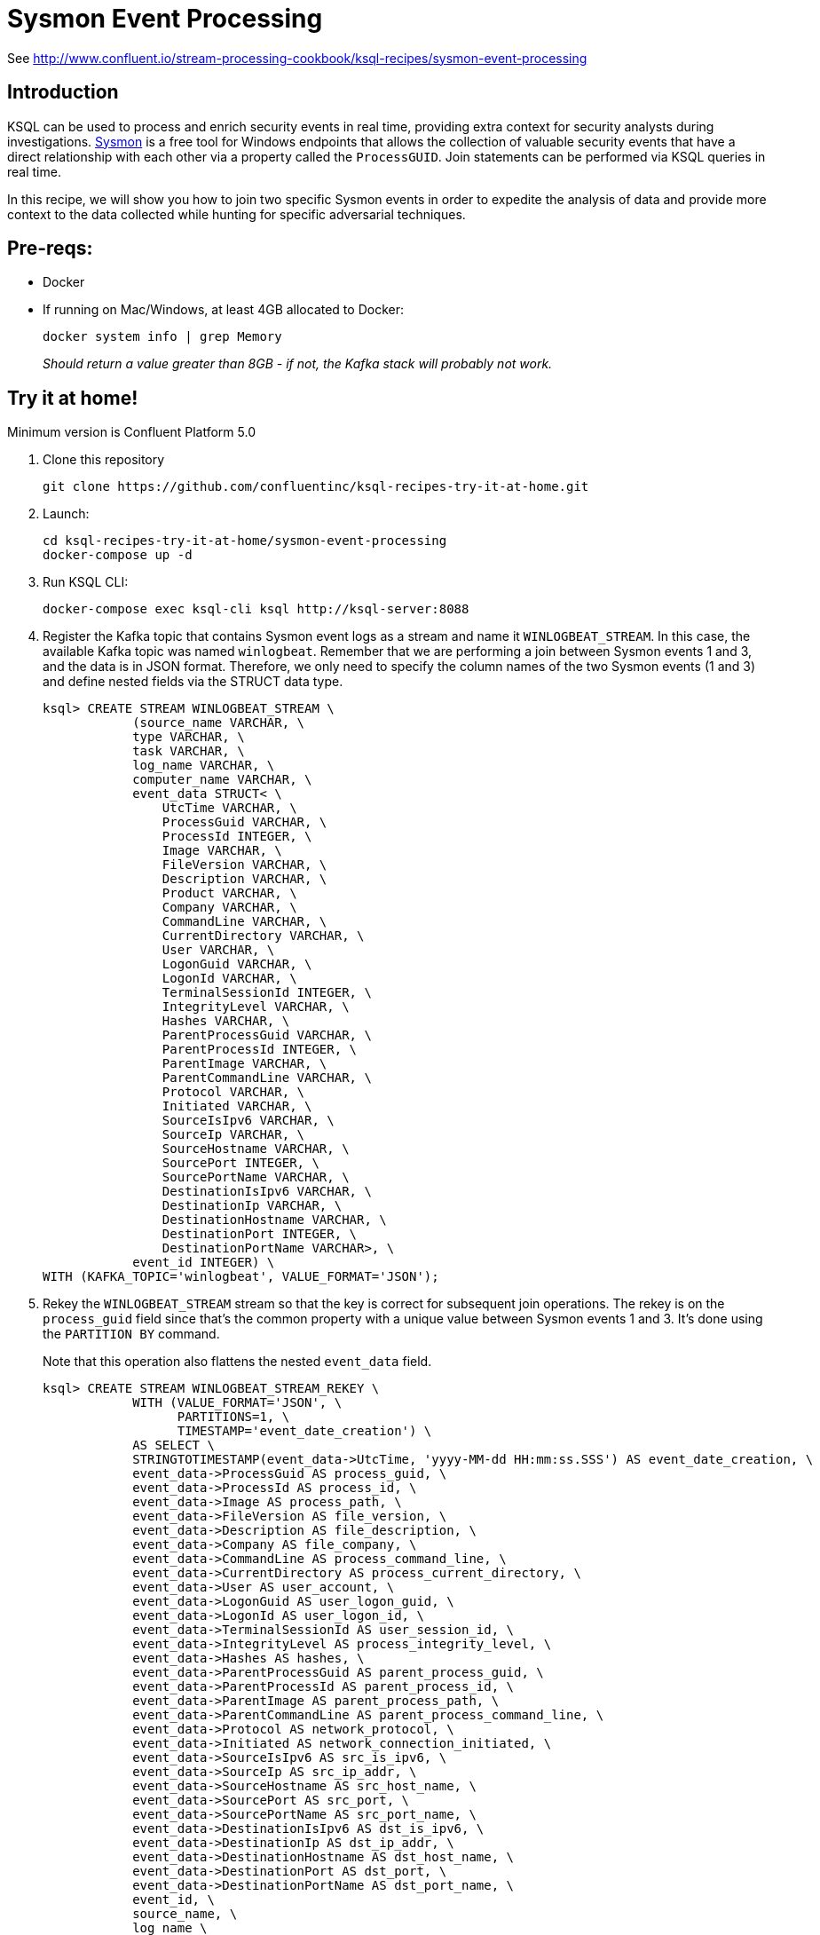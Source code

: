 = Sysmon Event Processing

See http://www.confluent.io/stream-processing-cookbook/ksql-recipes/sysmon-event-processing

== Introduction

KSQL can be used to process and enrich security events in real time, providing extra context for security analysts during investigations. https://docs.microsoft.com/en-us/sysinternals/downloads/sysmon[Sysmon] is a free tool for Windows endpoints that allows the collection of valuable security events that have a direct relationship with each other via a property called the `ProcessGUID`. Join statements can be performed via KSQL queries in real time. 

In this recipe, we will show you how to join two specific Sysmon events in order to expedite the analysis of data and provide more context to the data collected while hunting for specific adversarial techniques.

== Pre-reqs: 

* Docker
* If running on Mac/Windows, at least 4GB allocated to Docker: 
+
[source,bash]
----
docker system info | grep Memory 
----
+
_Should return a value greater than 8GB - if not, the Kafka stack will probably not work._

== Try it at home!

Minimum version is Confluent Platform 5.0

1. Clone this repository
+
[source,bash]
----
git clone https://github.com/confluentinc/ksql-recipes-try-it-at-home.git
----

2. Launch: 
+
[source,bash]
----
cd ksql-recipes-try-it-at-home/sysmon-event-processing
docker-compose up -d
----

3. Run KSQL CLI:
+
[source,bash]
----
docker-compose exec ksql-cli ksql http://ksql-server:8088
----

4. Register the Kafka topic that contains Sysmon event logs as a stream and name it `WINLOGBEAT_STREAM`. In this case, the available Kafka topic was named `winlogbeat`. Remember that we are performing a join between Sysmon events 1 and 3, and the data is in JSON format. Therefore, we only need to specify the column names of the two Sysmon events (1 and 3) and define nested fields via the STRUCT data type.
+
[source,sql]
----
ksql> CREATE STREAM WINLOGBEAT_STREAM \
            (source_name VARCHAR, \
            type VARCHAR, \
            task VARCHAR, \
            log_name VARCHAR, \
            computer_name VARCHAR, \
            event_data STRUCT< \
                UtcTime VARCHAR, \
                ProcessGuid VARCHAR, \
                ProcessId INTEGER, \
                Image VARCHAR, \
                FileVersion VARCHAR, \
                Description VARCHAR, \
                Product VARCHAR, \
                Company VARCHAR, \
                CommandLine VARCHAR, \
                CurrentDirectory VARCHAR, \
                User VARCHAR, \
                LogonGuid VARCHAR, \
                LogonId VARCHAR, \
                TerminalSessionId INTEGER, \
                IntegrityLevel VARCHAR, \
                Hashes VARCHAR, \
                ParentProcessGuid VARCHAR, \
                ParentProcessId INTEGER, \
                ParentImage VARCHAR, \
                ParentCommandLine VARCHAR, \
                Protocol VARCHAR, \
                Initiated VARCHAR, \
                SourceIsIpv6 VARCHAR, \
                SourceIp VARCHAR, \
                SourceHostname VARCHAR, \
                SourcePort INTEGER, \
                SourcePortName VARCHAR, \
                DestinationIsIpv6 VARCHAR, \
                DestinationIp VARCHAR, \
                DestinationHostname VARCHAR, \
                DestinationPort INTEGER, \
                DestinationPortName VARCHAR>, \
            event_id INTEGER) \
WITH (KAFKA_TOPIC='winlogbeat', VALUE_FORMAT='JSON');
----

5. Rekey the `WINLOGBEAT_STREAM` stream so that the key is correct for subsequent join operations. The rekey is on the `process_guid` field since that’s the common property with a unique value between Sysmon events 1 and 3. It's done using the `PARTITION BY` command. 
+
Note that this operation also flattens the nested `event_data` field.
+
[source,sql]
----
ksql> CREATE STREAM WINLOGBEAT_STREAM_REKEY \
            WITH (VALUE_FORMAT='JSON', \
                  PARTITIONS=1, \
                  TIMESTAMP='event_date_creation') \
            AS SELECT \
            STRINGTOTIMESTAMP(event_data->UtcTime, 'yyyy-MM-dd HH:mm:ss.SSS') AS event_date_creation, \
            event_data->ProcessGuid AS process_guid, \
            event_data->ProcessId AS process_id, \
            event_data->Image AS process_path, \
            event_data->FileVersion AS file_version, \
            event_data->Description AS file_description, \
            event_data->Company AS file_company, \
            event_data->CommandLine AS process_command_line, \
            event_data->CurrentDirectory AS process_current_directory, \
            event_data->User AS user_account, \
            event_data->LogonGuid AS user_logon_guid, \
            event_data->LogonId AS user_logon_id, \
            event_data->TerminalSessionId AS user_session_id, \
            event_data->IntegrityLevel AS process_integrity_level, \
            event_data->Hashes AS hashes, \
            event_data->ParentProcessGuid AS parent_process_guid, \
            event_data->ParentProcessId AS parent_process_id, \
            event_data->ParentImage AS parent_process_path, \
            event_data->ParentCommandLine AS parent_process_command_line, \
            event_data->Protocol AS network_protocol, \
            event_data->Initiated AS network_connection_initiated, \
            event_data->SourceIsIpv6 AS src_is_ipv6, \
            event_data->SourceIp AS src_ip_addr, \
            event_data->SourceHostname AS src_host_name, \
            event_data->SourcePort AS src_port, \
            event_data->SourcePortName AS src_port_name, \
            event_data->DestinationIsIpv6 AS dst_is_ipv6, \
            event_data->DestinationIp AS dst_ip_addr, \
            event_data->DestinationHostname AS dst_host_name, \
            event_data->DestinationPort AS dst_port, \
            event_data->DestinationPortName AS dst_port_name, \
            event_id, \
            source_name, \
            log_name \
    FROM WINLOGBEAT_STREAM \
    WHERE source_name='Microsoft-Windows-Sysmon' \
    PARTITION BY process_guid;

5. Using the rekeyed stream, create a stream with just the Sysmon `ProcessCreate` events (`event_id=1`): 
+
[source,sql]
----
ksql> CREATE STREAM SYSMON_PROCESS_CREATE \
            WITH (VALUE_FORMAT='JSON', \
                  PARTITIONS=1, \
                  TIMESTAMP='event_date_creation') \
            AS SELECT event_date_creation, \
                        process_guid, \
                        process_id, \
                        process_path, \
                        file_version, \
                        file_description, \
                        file_company, \
                        process_command_line, \
                        process_current_directory, \
                        user_account, \
                        user_logon_guid, \
                        user_logon_id, \
                        user_session_id, \
                        process_integrity_level, \
                        hashes, \
                        parent_process_guid, \
                        parent_process_id, \
                        parent_process_path, \
                        parent_process_command_line, \
                        event_id, \
                        source_name, \
                        log_name \
            FROM WINLOGBEAT_STREAM_REKEY \
            WHERE event_id=1;
----

6. From this derived Sysmon `ProcessCreate` stream (and underlying topic), now declare a KSQL table. We define the Sysmon ProcessCreate events as a table because for each key (process_guid), we want to know its current values (process_name, process_command_line, hashes, etc.) for when we subsequently join them with `NetworkCreate` events that have the same process_guid value.
+
[source,sql]
----
ksql> CREATE TABLE SYSMON_PROCESS_CREATE_TABLE \
            (event_date_creation VARCHAR, \
            process_guid VARCHAR, \
            process_id INTEGER, \
            process_path VARCHAR, \
            file_version VARCHAR, \
            file_description VARCHAR, \
            file_company VARCHAR, \
            process_command_line VARCHAR, \
            process_current_directory VARCHAR, \
            user_account VARCHAR, \
            user_logon_guid VARCHAR, \
            user_logon_id VARCHAR, \
            user_session_id INTEGER, \
            process_integrity_level VARCHAR, \
            hashes VARCHAR, \
            parent_process_guid VARCHAR, \
            parent_process_id INTEGER, \
            parent_process_path VARCHAR, \
            parent_process_command_line VARCHAR, \
            event_id INTEGER, \
            source_name VARCHAR, \
            log_name VARCHAR) \
        WITH (KAFKA_TOPIC='SYSMON_PROCESS_CREATE', \
                VALUE_FORMAT='JSON', \
                KEY='process_guid');
----

5. Using the previously rekeyed stream, create a stream with just the Sysmon `NetworkConnect` events (`event_id=3`): 
+
[source,sql]
----
ksql> CREATE STREAM SYSMON_NETWORK_CONNECT \
            WITH (VALUE_FORMAT='JSON', \
                  PARTITIONS=1, \
                  TIMESTAMP='event_date_creation') \
            AS SELECT event_date_creation, \
                        process_guid, \
                        process_id, \
                        process_path, \
                        user_account, \
                        network_protocol, \
                        network_connection_initiated, \
                        src_is_ipv6, \
                        src_ip_addr, \
                        src_host_name, \
                        src_port, \
                        src_port_name, \
                        dst_is_ipv6, \
                        dst_ip_addr, \
                        dst_host_name, \
                        dst_port, \
                        dst_port_name, \
                        event_id, \
                        source_name, \
                        log_name \
            FROM WINLOGBEAT_STREAM_REKEY \
            WHERE event_id=3;
----

6. Join the `NetworkConnect` event stream with the lookups against the `ProcessCreate`. This enriched stream is persisted to a new Kafka topic called `SYSMON_JOIN`.
+
[source,sql]
----
ksql> CREATE STREAM SYSMON_JOIN WITH (PARTITIONS=1) AS \
        SELECT N.EVENT_DATE_CREATION, \
                N.PROCESS_GUID, \
                N.PROCESS_ID, \
                N.PROCESS_PATH, \
                N.USER_ACCOUNT, \
                N.NETWORK_PROTOCOL, \
                N.NETWORK_CONNECTION_INITIATED, \
                N.SRC_IS_IPV6, \
                N.SRC_IP_ADDR,\
                N.SRC_HOST_NAME, \
                N.SRC_PORT, \
                N.SRC_PORT_NAME, \
                N.DST_IS_IPV6, \
                N.DST_IP_ADDR, \
                N.DST_HOST_NAME, \
                N.DST_PORT, \
                N.DST_PORT_NAME, \
                N.SOURCE_NAME, \
                N.LOG_NAME,\
                P.PROCESS_COMMAND_LINE, \
                P.HASHES, \
                P.PARENT_PROCESS_PATH, \
                P.PARENT_PROCESS_COMMAND_LINE, \
                P.USER_LOGON_GUID, \
                P.USER_LOGON_ID, \
                P.USER_SESSION_ID, \
                P.PROCESS_CURRENT_DIRECTORY, \
                P.PROCESS_INTEGRITY_LEVEL, \
                P.PARENT_PROCESS_GUID, \
                P.PARENT_PROCESS_ID \
        FROM SYSMON_NETWORK_CONNECT N \
                INNER JOIN SYSMON_PROCESS_CREATE_TABLE P \
                ON N.PROCESS_GUID = P.PROCESS_GUID;
----

